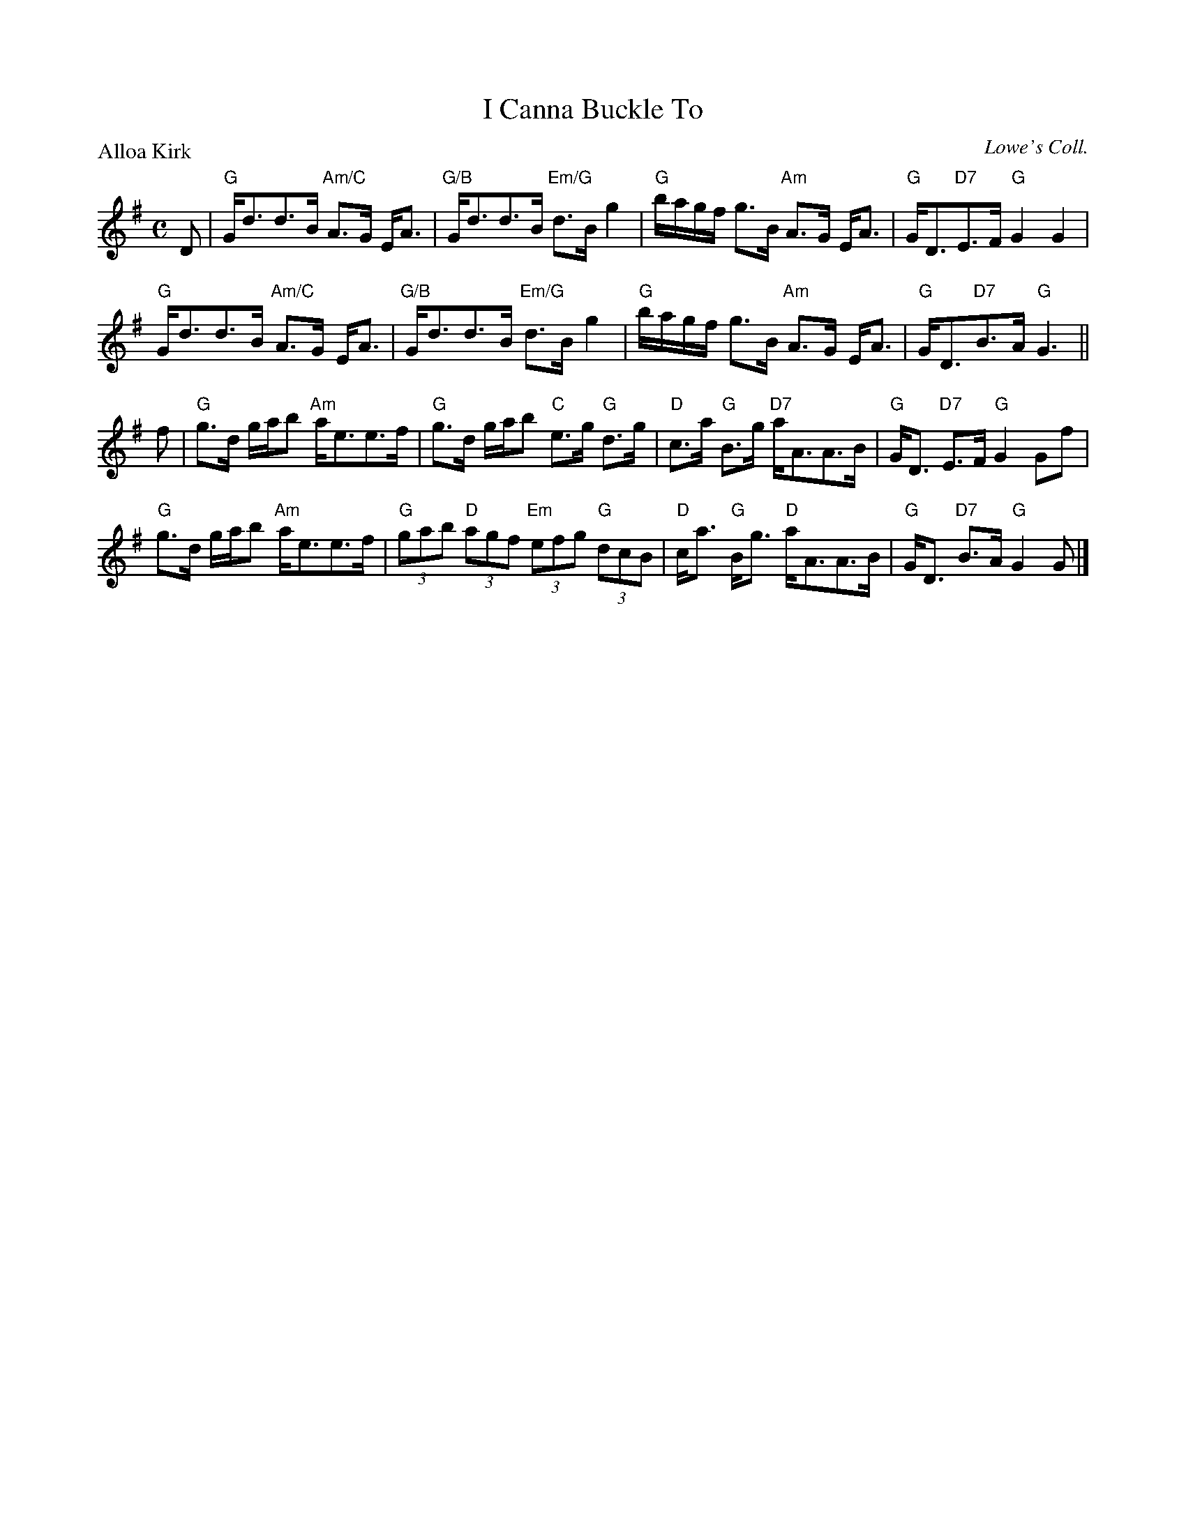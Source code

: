 X:2407
T:I Canna Buckle To
P:Alloa Kirk
C:Lowe's Coll.
R:Strathspey (8x32)
B:RSCDS 24-7
Z:Anselm Lingnau <anselm@strathspey.org>
M:C
L:1/8
K:G
D|"G"G<dd>B "Am/C"A>G E<A|"G/B"G<dd>B "Em/G"d>B g2|\
  "G"b/a/g/f/ g>B "Am"A>G E<A|"G"G<D"D7"E>F "G"G2 G2|
  "G"G<dd>B "Am/C"A>G E<A|"G/B"G<dd>B "Em/G"d>B g2|\
  "G"b/a/g/f/ g>B "Am"A>G E<A|"G"G<D"D7"B>A "G"G3||
f|"G"g>d g/a/b "Am"a<ee>f|"G"g>d g/a/b "C"e>g "G"d>g|\
  "D"c>a "G"B>g "D7"a<AA>B|"G"G<D "D7"E>F "G"G2 Gf|
  "G"g>d g/a/b "Am"a<ee>f|"G"(3gab "D"(3agf "Em"(3efg "G"(3dcB|\
  "D"c<a "G"B<g "D"a<AA>B|"G"G<D "D7"B>A "G"G2 G|]
